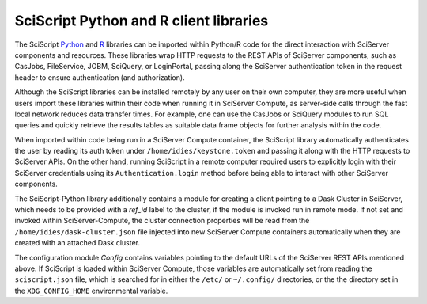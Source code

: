 .. _sciscript:

SciScript Python and R client libraries
=======================================

The SciScript `Python <https://github.com/sciserver/sciscript-python>`_  and `R <https://github.com/sciserver/sciscript-r>`_  
libraries can be imported within Python/R code for the direct interaction with SciServer components and resources.
These libraries wrap HTTP requests to the REST APIs of SciServer components, such as CasJobs, FileService, JOBM, SciQuery, or LoginPortal, 
passing along the SciServer authentication token in the request header to ensure authentication (and authorization). 

Although the SciScript libraries can be installed remotely by any user on their own computer, 
they are more useful when users import these libraries within their code when running it in SciServer Compute, 
as server-side calls through the fast local network reduces data transfer times. 
For example, one can use the CasJobs or SciQuery modules to run SQL queries and quickly retrieve the results 
tables as suitable data frame objects for further analysis within the code.

When imported within code being run in a SciServer Compute container, the SciScript library automatically authenticates the user 
by reading its auth token under ``/home/idies/keystone.token`` and passing it along with the HTTP requests to SciServer APIs. 
On the other hand, running SciScript in a remote computer required users to explicitly login with their SciServer credentials 
using its ``Authentication.login`` method before being able to interact with other SciServer components.

The SciScript-Python library additionally contains a module for creating a client pointing to a Dask Cluster in SciServer, which  
needs to be provided with a `ref_id` label to the cluster, if the module is invoked run in remote mode. 
If not set and invoked within SciServer-Compute, the cluster connection properties will be read from 
the ``/home/idies/dask-cluster.json`` file injected into new SciServer Compute containers automatically when they are 
created with an attached Dask cluster.

The configuration module `Config` contains variables pointing to the default URLs of the SciServer REST APIs mentioned above.
If SciScript is loaded within SciServer Compute, those variables are automatically set from reading the ``sciscript.json`` file, 
which is searched for in either the ``/etc/`` or ``~/.config/`` directories, 
or the the directory set in the ``XDG_CONFIG_HOME`` environmental variable.

